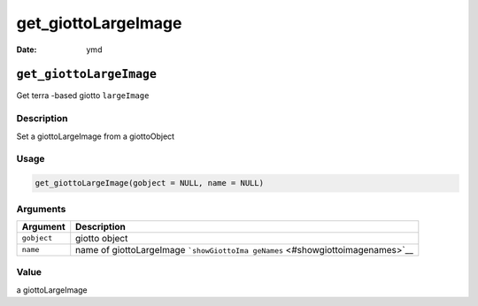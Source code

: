 ====================
get_giottoLargeImage
====================

:Date: ymd

``get_giottoLargeImage``
========================

Get terra -based giotto ``largeImage``

Description
-----------

Set a giottoLargeImage from a giottoObject

Usage
-----

.. code:: r

   get_giottoLargeImage(gobject = NULL, name = NULL)

Arguments
---------

+-------------------------------+--------------------------------------+
| Argument                      | Description                          |
+===============================+======================================+
| ``gobject``                   | giotto object                        |
+-------------------------------+--------------------------------------+
| ``name``                      | name of giottoLargeImage             |
|                               | ```showGiottoIma                     |
|                               | geNames`` <#showgiottoimagenames>`__ |
+-------------------------------+--------------------------------------+

Value
-----

a giottoLargeImage
